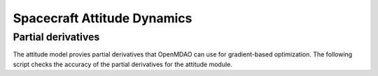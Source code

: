Spacecraft Attitude Dynamics
============================

Partial derivatives
-------------------

The attitude model provies partial derivatives that OpenMDAO can use for
gradient-based optimization.
The following script checks the accuracy of the partial derivatives for
the attitude module.

.. jupyter-execute::
  ../../../lsdo_cubesat/tests/test_sc_attitude.py
